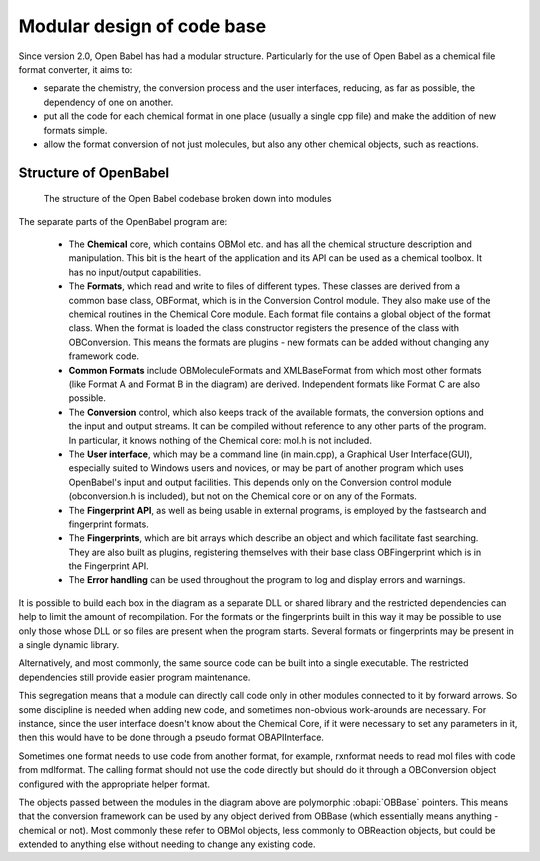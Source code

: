 Modular design of code base
===========================

Since version 2.0, Open Babel has had a modular structure. Particularly for the use of Open Babel as a chemical file format converter, it aims to:

* separate the chemistry, the conversion process and the user interfaces, reducing, as far as possible, the dependency of one on another.
* put all the code for each chemical format in one place (usually a single cpp file) and make the addition of new formats simple.
* allow the format conversion of not just molecules, but also any other chemical objects, such as reactions. 

Structure of OpenBabel
----------------------

.. figure:: ../_static/OBStructure.png

  The structure of the Open Babel codebase broken down into modules

The separate parts of the OpenBabel program are:

    * The **Chemical** core, which contains OBMol etc. and has all the chemical structure description and manipulation. This bit is the heart of the application and its API can be used as a chemical toolbox. It has no input/output capabilities. 

    * The **Formats**, which read and write to files of different types. These classes are derived from a common base class, OBFormat, which is in the Conversion Control module. They also make use of the chemical routines in the Chemical Core module. Each format file contains a global object of the format class. When the format is loaded the class constructor registers the presence of the class with OBConversion. This means the formats are plugins - new formats can be added without changing any framework code. 

    * **Common Formats** include OBMoleculeFormats and XMLBaseFormat from which most other formats (like Format A and Format B in the diagram) are derived. Independent formats like Format C are also possible. 

    * The **Conversion** control, which also keeps track of the available formats, the conversion options and the input and output streams. It can be compiled without reference to any other parts of the program. In particular, it knows nothing of the Chemical core: mol.h is not included. 

    * The **User interface**, which may be a command line (in main.cpp), a Graphical User Interface(GUI), especially suited to Windows users and novices, or may be part of another program which uses OpenBabel's input and output facilities. This depends only on the Conversion control module (obconversion.h is included), but not on the Chemical core or on any of the Formats. 

    * The **Fingerprint API**, as well as being usable in external programs, is employed by the fastsearch and fingerprint formats. 

    * The **Fingerprints**, which are bit arrays which describe an object and which facilitate fast searching. They are also built as plugins, registering themselves with their base class OBFingerprint which is in the Fingerprint API. 

    * The **Error handling** can be used throughout the program to log and display errors and warnings. 

It is possible to build each box in the diagram as a separate DLL or shared library and the restricted dependencies can help to limit the amount of recompilation. For the formats or the fingerprints built in this way it may be possible to use only those whose DLL or so files are present when the program starts. Several formats or fingerprints may be present in a single dynamic library.

Alternatively, and most commonly, the same source code can be built into a single executable. The restricted dependencies still provide easier program maintenance.

This segregation means that a module can directly call code only in other modules connected to it by forward arrows. So some discipline is needed when adding new code, and sometimes non-obvious work-arounds are necessary. For instance, since the user interface doesn't know about the Chemical Core, if it were necessary to set any parameters in it, then this would have to be done through a pseudo format OBAPIInterface.

Sometimes one format needs to use code from another format, for example, rxnformat needs to read mol files with code from mdlformat. The calling format should not use the code directly but should do it through a OBConversion object configured with the appropriate helper format.

The objects passed between the modules in the diagram above are polymorphic :obapi:`OBBase` pointers. This means that the conversion framework can be used by any object derived from OBBase (which essentially means anything - chemical or not). Most commonly these refer to OBMol objects, less commonly to OBReaction objects, but could be extended to anything else without needing to change any existing code. 

